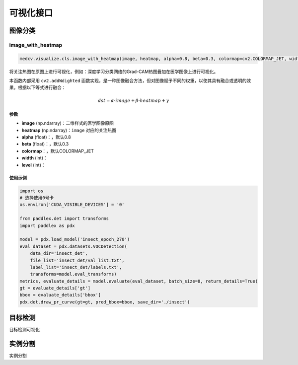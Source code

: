 ===========
可视化接口
===========

图像分类
==========

image_with_heatmap
---------------------
.. code-block:: python

    medcv.visualize.cls.image_with_heatmap(image, heatmap, alpha=0.8, beta=0.3, colormap=cv2.COLORMAP_JET, width=None, level=None):

将关注热图在原图上进行可视化，例如：深度学习分类网络的Grad-CAM热图叠加在医学图像上进行可视化。

本函数内部采用 ``cv2.addWdighted`` 函数实现，是一种图像融合方法，但对图像赋予不同的权重，以使其具有融合或透明的效果。根据以下等式进行融合：

.. math::
    dst = \alpha \cdot image + \beta \cdot heatmap + \gamma

参数
^^^^^^
- **image** (np.ndarray)：二维样式的医学图像原图
- **heatmap** (np.ndarray)：``image`` 对应的关注热图
- **alpha** (float)：，默认0.8
- **beta** (float)：，默认0.3
- **colormap**：，默认COLORMAP_JET
- **width** (int)：
- **level** (int)：

使用示例
^^^^^^^^

.. code-block:: python

    import os
    # 选择使用0号卡
    os.environ['CUDA_VISIBLE_DEVICES'] = '0'

    from paddlex.det import transforms
    import paddlex as pdx

    model = pdx.load_model('insect_epoch_270')
    eval_dataset = pdx.datasets.VOCDetection(
        data_dir='insect_det',
        file_list='insect_det/val_list.txt',
        label_list='insect_det/labels.txt',
        transforms=model.eval_transforms)
    metrics, evaluate_details = model.evaluate(eval_dataset, batch_size=8, return_details=True)
    gt = evaluate_details['gt']
    bbox = evaluate_details['bbox']
    pdx.det.draw_pr_curve(gt=gt, pred_bbox=bbox, save_dir='./insect')



目标检测
==========
目标检测可视化


实例分割
==========
实例分割
